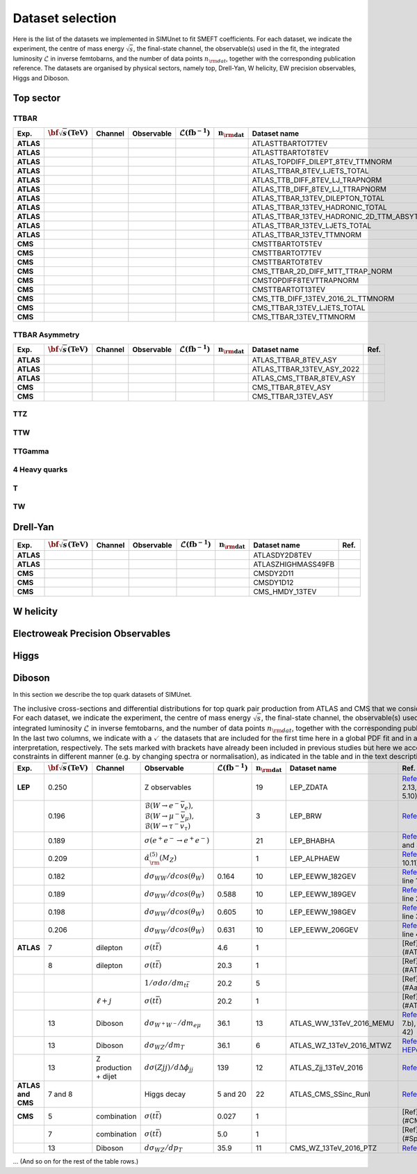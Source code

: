 Dataset selection
==================

Here is the list of the datasets we implemented in SIMUnet to fit SMEFT coefficients. For each dataset, we indicate the experiment, the centre of mass energy :math:`\sqrt{s}`, the final-state channel, the observable(s) used in the fit, the integrated luminosity :math:`\mathcal{L}` in inverse femtobarns, and the number of data points :math:`n_{\rm dat}`, together with the corresponding publication reference. The datasets are organised by physical sectors, namely top, Drell-Yan, W helicity, EW precision observables, Higgs and Diboson.


================================
Top sector
================================

TTBAR
----------------------

.. list-table:: 
   :widths: 5 5 5 8 5 5 5 5
   :header-rows: 1

   * - **Exp.**
     - :math:`\bf{\sqrt{s}} \textbf{(TeV)}`
     - **Channel**
     - **Observable**
     - :math:`\mathcal{L} (\text{fb}^{-1})`
     - :math:`\mathbf{n_{\rm dat}}`
     - **Dataset name**
     - **Ref.**
   * - **ATLAS**
     -
     - 
     - 
     - 
     - 
     - ATLASTTBARTOT7TEV
     - 
   * - **ATLAS**
     -
     - 
     - 
     - 
     - 
     - ATLASTTBARTOT8TEV
     - 
   * - **ATLAS**
     -
     - 
     - 
     - 
     - 
     - ATLAS_TOPDIFF_DILEPT_8TEV_TTMNORM
     - 
   * - **ATLAS**
     -
     - 
     - 
     - 
     - 
     - ATLAS_TTBAR_8TEV_LJETS_TOTAL
     - 
   * - **ATLAS**
     -
     - 
     - 
     - 
     - 
     - ATLAS_TTB_DIFF_8TEV_LJ_TRAPNORM
     - 
   * - **ATLAS**
     -
     - 
     - 
     - 
     - 
     - ATLAS_TTB_DIFF_8TEV_LJ_TTRAPNORM
     - 
   * - **ATLAS**
     -
     - 
     - 
     - 
     - 
     - ATLAS_TTBAR_13TEV_DILEPTON_TOTAL
     - 
   * - **ATLAS**
     -
     - 
     - 
     - 
     - 
     - ATLAS_TTBAR_13TEV_HADRONIC_TOTAL
     - 
   * - **ATLAS**
     -
     - 
     - 
     - 
     - 
     - ATLAS_TTBAR_13TEV_HADRONIC_2D_TTM_ABSYTTNORM
     - 
   * - **ATLAS**
     -
     - 
     - 
     - 
     - 
     - ATLAS_TTBAR_13TEV_LJETS_TOTAL
     - 
   * - **ATLAS**
     -
     - 
     - 
     - 
     - 
     - ATLAS_TTBAR_13TEV_TTMNORM
     - 
   * - **CMS**
     -
     - 
     - 
     - 
     - 
     - CMSTTBARTOT5TEV
     - 
   * - **CMS**
     -
     - 
     - 
     - 
     - 
     - CMSTTBARTOT7TEV
     - 
   * - **CMS**
     -
     - 
     - 
     - 
     - 
     - CMSTTBARTOT8TEV
     - 
   * - **CMS**
     -
     - 
     - 
     - 
     - 
     - CMS_TTBAR_2D_DIFF_MTT_TTRAP_NORM
     - 
   * - **CMS**
     -
     - 
     - 
     - 
     - 
     - CMSTOPDIFF8TEVTTRAPNORM
     - 
   * - **CMS**
     -
     - 
     - 
     - 
     - 
     - CMSTTBARTOT13TEV
     - 
   * - **CMS**
     -
     - 
     - 
     - 
     - 
     - CMS_TTB_DIFF_13TEV_2016_2L_TTMNORM
     - 
   * - **CMS**
     -
     - 
     - 
     - 
     - 
     - CMS_TTBAR_13TEV_LJETS_TOTAL
     - 
   * - **CMS**
     -
     - 
     - 
     - 
     - 
     - CMS_TTBAR_13TEV_TTMNORM
     - 

TTBAR Asymmetry
----------------------

.. list-table:: 
   :widths: 5 5 5 8 5 5 5 5
   :header-rows: 1

   * - **Exp.**
     - :math:`\bf{\sqrt{s}} \textbf{(TeV)}`
     - **Channel**
     - **Observable**
     - :math:`\mathcal{L} (\text{fb}^{-1})`
     - :math:`\mathbf{n_{\rm dat}}`
     - **Dataset name**
     - **Ref.**
   * - **ATLAS**
     -
     - 
     - 
     - 
     - 
     - ATLAS_TTBAR_8TEV_ASY
     - 
   * - **ATLAS**
     -
     - 
     - 
     - 
     - 
     - ATLAS_TTBAR_13TEV_ASY_2022
     - 
   * - **ATLAS**
     -
     - 
     - 
     - 
     - 
     - ATLAS_CMS_TTBAR_8TEV_ASY
     - 
   * - **CMS**
     -
     - 
     - 
     - 
     - 
     - CMS_TTBAR_8TEV_ASY
     - 
   * - **CMS**
     -
     - 
     - 
     - 
     - 
     - CMS_TTBAR_13TEV_ASY
     - 

TTZ
----------------------

TTW
----------------------

TTGamma
----------------------

4 Heavy quarks
----------------------

T
----------------------

TW
----------------------

================================
Drell-Yan
================================

.. list-table:: 
   :widths: 5 5 5 8 5 5 5 5
   :header-rows: 1

   * - **Exp.**
     - :math:`\bf{\sqrt{s}} \textbf{(TeV)}`
     - **Channel**
     - **Observable**
     - :math:`\mathcal{L} (\text{fb}^{-1})`
     - :math:`\mathbf{n_{\rm dat}}`
     - **Dataset name**
     - **Ref.**
   * - **ATLAS**
     - 
     - 
     - 
     - 
     - 
     - ATLASDY2D8TEV
     - 
   * - **ATLAS**
     - 
     - 
     - 
     - 
     - 
     - ATLASZHIGHMASS49FB
     - 
   * - **CMS**
     - 
     - 
     - 
     - 
     - 
     - CMSDY2D11
     - 
   * - **CMS**
     - 
     - 
     - 
     - 
     - 
     - CMSDY1D12
     - 
   * - **CMS**
     - 
     - 
     - 
     - 
     - 
     - CMS_HMDY_13TEV
     - 

================================
W helicity
================================

=================================
Electroweak Precision Observables
=================================

================================
Higgs
================================

================================
Diboson
================================

In this section we describe the top quark datasets of SIMUnet.


.. list-table:: The inclusive cross-sections and differential distributions for top quark pair production from ATLAS and CMS that we consider in this analysis. For each dataset, we indicate the experiment, the centre of mass energy :math:`\sqrt{s}`, the final-state channel, the observable(s) used in the fit, the integrated luminosity :math:`\mathcal{L}` in inverse femtobarns, and the number of data points :math:`n_{\rm dat}`, together with the corresponding publication reference. In the last two columns, we indicate with a :math:`\checkmark` the datasets that are included for the first time here in a global PDF fit and in a SMEFT interpretation, respectively. The sets marked with brackets have already been included in previous studies but here we account for their constraints in different manner (e.g. by changing spectra or normalisation), as indicated in the table and in the text description.
   :widths: 5 5 5 8 5 5 5 5
   :header-rows: 1

   * - **Exp.**
     - :math:`\bf{\sqrt{s}} \textbf{(TeV)}`
     - **Channel**
     - **Observable**
     - :math:`\mathcal{L} (\text{fb}^{-1})`
     - :math:`\mathbf{n_{\rm dat}}`
     - **Dataset name**
     - **Ref.**
   * - **LEP**
     - 0.250
     - 
     - Z observables
     - 
     - 19
     - LEP_ZDATA
     - `Reference <https://arxiv.org/abs/hep-ex/0509008>`_ (Tables 2.13, 3.6, 4.3, 5.8, and 5.10)
   * - 
     - 0.196
     - 
     - :math:`\mathcal{B}(W \rightarrow e^{-} \bar{v}_e),` :math:`\mathcal{B}(W \rightarrow \mu^{-} \bar{v}_{\mu}),` :math:`\mathcal{B}(W \rightarrow \tau^{-} \bar{v}_{\tau})`
     - 
     - 3
     - LEP_BRW
     - `Reference <https://arxiv.org/abs/1302.3415>`_ (Table E.6)
   * -
     - 0.189
     - 
     - :math:`\sigma(e^+ e^- \rightarrow e^+ e^-)`
     - 
     - 21
     - LEP_BHABHA
     - `Reference <https://arxiv.org/abs/1302.3415>`_ (Table 3.11 and 3.12)
   * -
     - 0.209
     - 
     - :math:`\hat{\alpha}^{(5)}_{\rm}(M_Z)`
     - 
     - 1
     - LEP_ALPHAEW
     - `Reference <https://pdg.lbl.gov/2023/web/viewer.html?file=../reviews/rpp2022-rev-standard-model.pdf>`_ (Equation 10.11)
   * -
     - 0.182
     - 
     - :math:`d \sigma _{WW} / d cos(\theta _W)`
     - 0.164
     - 10
     - LEP_EEWW_182GEV
     - `Reference <https://arxiv.org/abs/1302.3415>`_ (Table 5.6, line 1)
   * -
     - 0.189
     - 
     - :math:`d \sigma _{WW} / d cos(\theta _W)`
     - 0.588
     - 10
     - LEP_EEWW_189GEV
     - `Reference <https://arxiv.org/abs/1302.3415>`_ (Table 5.6, line 2)
   * -
     - 0.198
     - 
     - :math:`d \sigma _{WW} / d cos(\theta _W)`
     - 0.605
     - 10
     - LEP_EEWW_198GEV
     - `Reference <https://arxiv.org/abs/1302.3415>`_ (Table 5.6, line 3)
   * -
     - 0.206
     - 
     - :math:`d \sigma _{WW} / d cos(\theta _W)`
     - 0.631
     - 10
     - LEP_EEWW_206GEV
     - `Reference <https://arxiv.org/abs/1302.3415>`_ (Table 5.6, line 4)
   * - **ATLAS**
     - 7
     - dilepton
     - :math:`\sigma(t\bar{t})`
     - 4.6
     - 1
     -
     - [Ref](#ATLAS:2014nxi)
   * - 
     - 8
     - dilepton
     - :math:`\sigma(t\bar{t})`
     - 20.3
     - 1
     -
     - [Ref](#ATLAS:2014nxi)
   * - 
     - 
     - 
     - :math:`1/\sigma d\sigma/dm_{t\bar{t}}`
     - 20.2
     - 5
     -
     - [Ref](#Aaboud:2016iot)
   * - 
     - 
     - :math:`\ell+j`
     - :math:`\sigma(t\bar{t})`
     - 20.2
     - 1
     -
     - [Ref](#ATLAS:2017wvi)
   * - 
     - 13
     - Diboson
     - :math:`d \sigma _{W^+W^-}/d m_{e \mu}`
     - 36.1
     - 13
     - ATLAS_WW_13TeV_2016_MEMU
     - `Reference <https://arxiv.org/abs/1905.04242>`_ (Figure 7.b), `HEPdata <https://www.hepdata.net/record/ins1734263>`_ (Table 42)
   * - 
     - 13
     - Diboson
     - :math:`d \sigma _{WZ} / d m_{T}`
     - 36.1
     - 6
     - ATLAS_WZ_13TeV_2016_MTWZ
     - `Reference <https://arxiv.org/abs/1902.05759>`_ (Figure 4), `HEPdata <https://www.hepdata.net/record/ins1720438>`_ (Table 12)
   * - 
     - 13
     - Z production + dijet
     - :math:`d \sigma(Zjj)/d \Delta \phi_{jj}`
     - 139
     - 12
     - ATLAS_Zjj_13TeV_2016
     - `Reference <https://arxiv.org/abs/2006.15458>`_ (Table 8)
   * - **ATLAS and CMS**
     - 7 and 8
     - 
     - Higgs decay
     - 5 and 20
     - 22
     - ATLAS_CMS_SSinc_RunI
     - `Reference <https://arxiv.org/abs/1606.02266>`_ (Table 13)
   * - **CMS**
     - 5
     - combination
     - :math:`\sigma(t\bar{t})`
     - 0.027
     - 1
     -
     - [Ref](#CMS:2017zpm)
   * - 
     - 7
     - combination
     - :math:`\sigma(t\bar{t})`
     - 5.0
     - 1
     -
     - [Ref](#Spannagel:2016cqt)
   * - 
     - 13
     - Diboson
     - :math:`d \sigma _{WZ} / d p_{T}`
     - 35.9
     - 11
     - CMS_WZ_13TeV_2016_PTZ
     - `Reference <https://arxiv.org/abs/1901.03428>`_

... (And so on for the rest of the table rows.)
